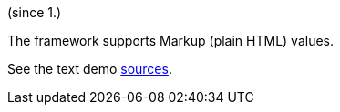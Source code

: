 (since 1.)

The framework supports Markup (plain HTML) values.

See the text demo link:${SOURCES_DEMO}/demoapp/dom/types/markup[sources].